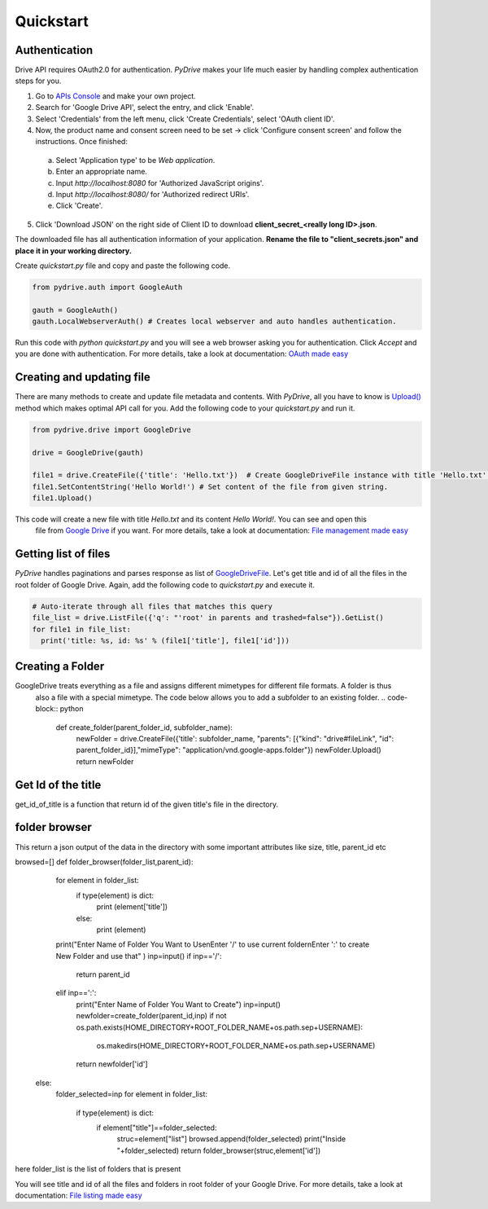 Quickstart
=============================

Authentication
--------------
Drive API requires OAuth2.0 for authentication. *PyDrive* makes your life much easier by handling complex authentication steps for you.

1. Go to `APIs Console`_ and make your own project.
2. Search for 'Google Drive API', select the entry, and click 'Enable'.
3. Select 'Credentials' from the left menu, click 'Create Credentials', select 'OAuth client ID'.
4. Now, the product name and consent screen need to be set -> click 'Configure consent screen' and follow the instructions. Once finished:

 a. Select 'Application type' to be *Web application*.
 b. Enter an appropriate name.
 c. Input *http://localhost:8080* for 'Authorized JavaScript origins'.
 d. Input *http://localhost:8080/* for 'Authorized redirect URIs'.
 e. Click 'Create'.

5. Click 'Download JSON' on the right side of Client ID to download **client_secret_<really long ID>.json**.

The downloaded file has all authentication information of your application.
**Rename the file to "client_secrets.json" and place it in your working directory.**

Create *quickstart.py* file and copy and paste the following code.

.. code-block:: python

    from pydrive.auth import GoogleAuth

    gauth = GoogleAuth()
    gauth.LocalWebserverAuth() # Creates local webserver and auto handles authentication.

Run this code with *python quickstart.py* and you will see a web browser asking you for authentication. Click *Accept* and you are done with authentication. For more details, take a look at documentation: `OAuth made easy`_

.. _`APIs Console`: https://console.developers.google.com/iam-admin/projects
.. _`OAuth made easy`: ./oauth.html

Creating and updating file
--------------------------

There are many methods to create and update file metadata and contents. With *PyDrive*, all you have to know is 
`Upload()`_ method which makes optimal API call for you. Add the following code to your *quickstart.py* and run it.

.. code-block:: python

    from pydrive.drive import GoogleDrive

    drive = GoogleDrive(gauth)

    file1 = drive.CreateFile({'title': 'Hello.txt'})  # Create GoogleDriveFile instance with title 'Hello.txt'.
    file1.SetContentString('Hello World!') # Set content of the file from given string.
    file1.Upload()

This code will create a new file with title *Hello.txt* and its content *Hello World!*. You can see and open this
 file from `Google Drive`_ if you want. For more details, take a look at documentation: `File management made easy`_

.. _`Upload()`: ./pydrive.html#pydrive.files.GoogleDriveFile.Upload
.. _`Google Drive`: https://drive.google.com
.. _`File management made easy`: ./filemanagement.html

Getting list of files
---------------------

*PyDrive* handles paginations and parses response as list of `GoogleDriveFile`_. Let's get title and id of all the files in the root folder of Google Drive. Again, add the following code to *quickstart.py* and execute it.

.. code-block:: python

    # Auto-iterate through all files that matches this query
    file_list = drive.ListFile({'q': "'root' in parents and trashed=false"}).GetList()
    for file1 in file_list:
      print('title: %s, id: %s' % (file1['title'], file1['id']))
 
Creating a Folder
-----------------

GoogleDrive treats everything as a file and assigns different mimetypes for different file formats. A folder is thus
 also a file with a special mimetype. The code below allows you to add a subfolder to an existing folder.
 .. code-block:: python
      def create_folder(parent_folder_id, subfolder_name):
          newFolder = drive.CreateFile({'title': subfolder_name, "parents": [{"kind": "drive#fileLink", "id": \
          parent_folder_id}],"mimeType": "application/vnd.google-apps.folder"})
          newFolder.Upload()
          return newFolder


Get Id of the title
-------------------

get_id_of_title is a function that return id of the given title's file in the directory.
   .. code-block:: python
		def get_id_of_title(title,parent_directory_id):
        	foldered_list=drive.ListFile({'q':  "'"+parent_directory_id+"' in parents and trashed=false"}).GetList()
			for file in foldered_list:
			if(file['title']==title):
				return file['id']
			return None

folder browser
--------------
This return a json output of the data in the directory with some important attributes like size, title, parent_id etc
    .. code-block:: python
browsed=[]
def folder_browser(folder_list,parent_id):
	for element in folder_list:
		if type(element) is dict:
			print (element['title'])
		else:
			print (element)
	print("Enter Name of Folder You Want to Use\nEnter '/' to use current folder\nEnter ':' to create New Folder and 
	use that" )
	inp=input()
	if inp=='/':
		return parent_id
	elif inp==':':
		print("Enter Name of Folder You Want to Create")
		inp=input()
		newfolder=create_folder(parent_id,inp)
		if not os.path.exists(HOME_DIRECTORY+ROOT_FOLDER_NAME+os.path.sep+USERNAME):
			os.makedirs(HOME_DIRECTORY+ROOT_FOLDER_NAME+os.path.sep+USERNAME)
		return newfolder['id']

    else:
		folder_selected=inp
		for element in folder_list:
			if type(element) is dict:
				if element["title"]==folder_selected:
					struc=element["list"]
					browsed.append(folder_selected)
					print("Inside "+folder_selected)
					return folder_browser(struc,element['id'])
                    
here folder_list is the list of folders that is present 

You will see title and id of all the files and folders in root folder of your Google Drive. For more details, take a look at documentation: `File listing made easy`_

.. _`GoogleDriveFile`: ./pydrive.html#pydrive.files.GoogleDriveFile
.. _`File listing made easy`: ./filelist.html
